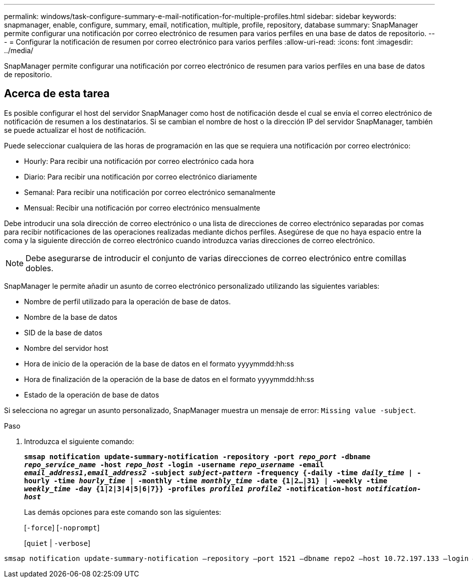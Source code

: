 ---
permalink: windows/task-configure-summary-e-mail-notification-for-multiple-profiles.html 
sidebar: sidebar 
keywords: snapmanager, enable, configure, summary, email, notification, multiple, profile, repository, database 
summary: SnapManager permite configurar una notificación por correo electrónico de resumen para varios perfiles en una base de datos de repositorio. 
---
= Configurar la notificación de resumen por correo electrónico para varios perfiles
:allow-uri-read: 
:icons: font
:imagesdir: ../media/


[role="lead"]
SnapManager permite configurar una notificación por correo electrónico de resumen para varios perfiles en una base de datos de repositorio.



== Acerca de esta tarea

Es posible configurar el host del servidor SnapManager como host de notificación desde el cual se envía el correo electrónico de notificación de resumen a los destinatarios. Si se cambian el nombre de host o la dirección IP del servidor SnapManager, también se puede actualizar el host de notificación.

Puede seleccionar cualquiera de las horas de programación en las que se requiera una notificación por correo electrónico:

* Hourly: Para recibir una notificación por correo electrónico cada hora
* Diario: Para recibir una notificación por correo electrónico diariamente
* Semanal: Para recibir una notificación por correo electrónico semanalmente
* Mensual: Recibir una notificación por correo electrónico mensualmente


Debe introducir una sola dirección de correo electrónico o una lista de direcciones de correo electrónico separadas por comas para recibir notificaciones de las operaciones realizadas mediante dichos perfiles. Asegúrese de que no haya espacio entre la coma y la siguiente dirección de correo electrónico cuando introduzca varias direcciones de correo electrónico.


NOTE: Debe asegurarse de introducir el conjunto de varias direcciones de correo electrónico entre comillas dobles.

SnapManager le permite añadir un asunto de correo electrónico personalizado utilizando las siguientes variables:

* Nombre de perfil utilizado para la operación de base de datos.
* Nombre de la base de datos
* SID de la base de datos
* Nombre del servidor host
* Hora de inicio de la operación de la base de datos en el formato yyyymmdd:hh:ss
* Hora de finalización de la operación de la base de datos en el formato yyyymmdd:hh:ss
* Estado de la operación de base de datos


Si selecciona no agregar un asunto personalizado, SnapManager muestra un mensaje de error: `Missing value -subject`.

.Paso
. Introduzca el siguiente comando:
+
`*smsap notification update-summary-notification -repository -port _repo_port_ -dbname _repo_service_name_ -host _repo_host_ -login -username _repo_username_ -email _email_address1_,_email_address2_ -subject _subject-pattern_ -frequency {-daily -time _daily_time_ | -hourly -time _hourly_time_ | -monthly -time _monthly_time_ -date {1|2...|31} | -weekly -time _weekly_time_ -day {1|2|3|4|5|6|7}} -profiles _profile1 profile2_ -notification-host _notification-host_*`

+
Las demás opciones para este comando son las siguientes:

+
[`-force`] [`-noprompt`]

+
[`quiet` | `-verbose`]



[listing]
----

smsap notification update-summary-notification –repository –port 1521 –dbname repo2 –host 10.72.197.133 –login –username oba5 –email-address admin@org.com –subject success –frequency -daily -time 19:30:45 –profiles sales1 -notification-host wales
----